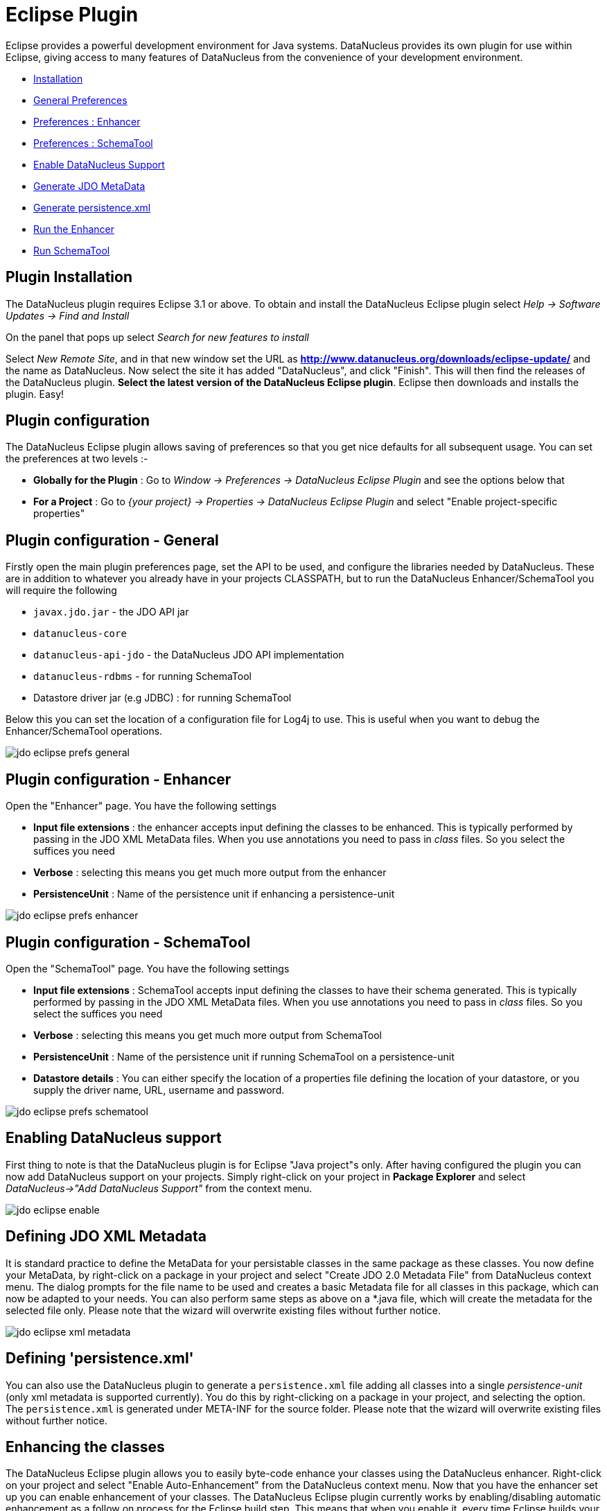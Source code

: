 [[eclipse]]
= Eclipse Plugin
:_basedir: ../
:_imagesdir: images/


Eclipse provides a powerful development environment for Java systems. 
DataNucleus provides its own plugin for use within Eclipse, giving access to many features of DataNucleus from the convenience of your development environment.

* link:tools.html#eclipse_install[Installation]
* link:tools.html#eclipse_preferences_general[General Preferences]
* link:tools.html#eclipse_preferences_enhancer[Preferences : Enhancer]
* link:tools.html#eclipse_preferences_schematool[Preferences : SchemaTool]
* link:tools.html#eclipse_enable[Enable DataNucleus Support]
* link:tools.html#eclipse_metadata[Generate JDO MetaData]
* link:tools.html#eclipse_persistence_xml[Generate persistence.xml]
* link:tools.html#eclipse_enhancer[Run the Enhancer]
* link:tools.html#eclipse_schematool[Run SchemaTool]


[[eclipse_install]]
== Plugin Installation

The DataNucleus plugin requires Eclipse 3.1 or above. 
To obtain and install the DataNucleus Eclipse plugin select
_Help -> Software Updates -> Find and Install_

On the panel that pops up select
_Search for new features to install_

Select _New Remote Site_, and in that new window set the URL as *http://www.datanucleus.org/downloads/eclipse-update/* and the name as DataNucleus. 
Now select the site it has added "DataNucleus", and click "Finish". 
This will then find the releases of the DataNucleus plugin.
*Select the latest version of the DataNucleus Eclipse plugin*. 
Eclipse then downloads and installs the plugin. Easy!


[[eclipse_preferences]]
== Plugin configuration

The DataNucleus Eclipse plugin allows saving of preferences so that you get nice defaults for all subsequent usage. 
You can set the preferences at two levels :-

* *Globally for the Plugin* : Go to _Window -> Preferences -> DataNucleus Eclipse Plugin_ and see the options below that
* *For a Project* : Go to _{your project} -> Properties -> DataNucleus Eclipse Plugin_ and select "Enable project-specific properties"


[[eclipse_preferences_general]]
== Plugin configuration - General

Firstly open the main plugin preferences page, set the API to be used, and configure the libraries needed by DataNucleus. 
These are in addition to whatever you already have in your projects CLASSPATH, but to run the DataNucleus Enhancer/SchemaTool you will require the following

* `javax.jdo.jar` - the JDO API jar
* `datanucleus-core`
* `datanucleus-api-jdo` - the DataNucleus JDO API implementation
* `datanucleus-rdbms` - for running SchemaTool
* Datastore driver jar (e.g JDBC) : for running SchemaTool

Below this you can set the location of a configuration file for Log4j to use.
This is useful when you want to debug the Enhancer/SchemaTool operations.

image:../images/eclipse/jdo_eclipse_prefs_general.png[]


[[eclipse_preferences_enhancer]]
== Plugin configuration - Enhancer

Open the "Enhancer" page. You have the following settings

* *Input file extensions* : the enhancer accepts input defining the classes to be enhanced. 
This is typically performed by passing in the JDO XML MetaData files. When you use annotations you need to pass in _class_ files. 
So you select the suffices you need
* *Verbose* : selecting this means you get much more output from the enhancer
* *PersistenceUnit* : Name of the persistence unit if enhancing a persistence-unit

image:../images/eclipse/jdo_eclipse_prefs_enhancer.png[]


[[eclipse_preferences_schematool]]
== Plugin configuration - SchemaTool

Open the "SchemaTool" page. You have the following settings

* *Input file extensions* : SchemaTool accepts input defining the classes to have their schema generated. 
This is typically performed by passing in the JDO XML MetaData files. 
When you use annotations you need to pass in _class_ files. So you select the suffices you need
* *Verbose* : selecting this means you get much more output from SchemaTool
* *PersistenceUnit* : Name of the persistence unit if running SchemaTool on a persistence-unit
* *Datastore details* : You can either specify the location of a properties file defining the location of your datastore, or you supply the driver name, URL, username and password.

image:../images/eclipse/jdo_eclipse_prefs_schematool.png[]


[[eclipse_enable]]
== Enabling DataNucleus support

First thing to note is that the DataNucleus plugin is for Eclipse "Java project"s only.
After having configured the plugin you can now add DataNucleus support on your projects. 
Simply right-click on your project in *Package Explorer* and select _DataNucleus->"Add DataNucleus Support"_ from the context menu. 

image:../images/eclipse/jdo_eclipse_enable.png[]


[[eclipse_metadata]]
== Defining JDO XML Metadata

It is standard practice to define the MetaData for your persistable classes in the same package as these classes. 
You now define your MetaData, by right-click on a package in your project and select "Create JDO 2.0 Metadata File" from DataNucleus context menu. 
The dialog prompts for the file name to be used and creates a basic Metadata file for all classes in this package, which can now be adapted to your needs. 
You can also perform same steps as above on a *.java file, which will create the metadata for the selected file only. 
Please note that the wizard will overwrite existing files without further notice.

image:../images/eclipse/jdo_eclipse_xml_metadata.png[]



[[eclipse_persistence_xml]]
== Defining 'persistence.xml'

You can also use the DataNucleus plugin to generate a `persistence.xml` file adding all classes into a single _persistence-unit_ (only xml metadata is supported currently). 
You do this by right-clicking on a package in your project, and selecting the option. 
The `persistence.xml` is generated under META-INF for the source folder.
Please note that the wizard will overwrite existing files without further notice.


[[eclipse_enhancer]]
== Enhancing the classes

The DataNucleus Eclipse plugin allows you to easily byte-code enhance your classes using the DataNucleus enhancer. 
Right-click on your project and select "Enable Auto-Enhancement" from the DataNucleus context menu. 
Now that you have the enhancer set up you can enable enhancement of your classes. 
The DataNucleus Eclipse plugin currently works by enabling/disabling automatic enhancement as a follow on process for the Eclipse build step. 
This means that when you enable it, every time Eclipse builds your classes it will then enhance the classes defined by the available "jdo" MetaData files. 
Thereafter every time that you build your classes the JDO enabled ones will be enhanced. Easy! 
Messages from the enhancement process will be written to the Eclipse Console.
*Make sure that you have your Java files in a source folder, and that the binary class files are written elsewhere*
If everything is set-up right, you should see the output below.

image:../images/eclipse/jdo_eclipse_enhancer.png[]


[[eclipse_schematool]]
== Generating your database schema

Once your classes have been enhanced you are in a position to create the database schema 
(assuming you will be using a new schema - omit this step if you already have your schema). 
Click on the project under "Package Explorer" and under "DataNucleus" there is an option "Run SchemaTool". 
This brings up a panel to define your database location (URL, login, password etc). 
You enter these details and the schema will be generated.

image:../images/eclipse/jdo_eclipse_schematool.png[]

Messages from the SchemaTool process will be written to the Eclipse Console.

